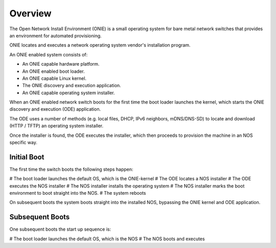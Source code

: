 Overview
========

The Open Network Install Environment (ONIE) is a small operating
system for bare metal network switches that provides an environment
for automated provisioning.

ONIE locates and executes a network operating system vendor's
installation program.

An ONIE enabled system consists of:

* An ONIE capable hardware platform.
* An ONIE enabled boot loader.
* An ONIE capable Linux kernel.
* The ONIE discovery and execution application.
* An ONIE capable operating system installer.

When an ONIE enabled network switch boots for the first time the boot
loader launches the kernel, which starts the ONIE discovery and
execution (ODE) application.

The ODE uses a number of methods (e.g. local files, DHCP, IPv6
neighbors, mDNS/DNS-SD) to locate and download (HTTP / TFTP) an
operating system installer.

Once the installer is found, the ODE executes the installer, which
then proceeds to provision the machine in an NOS specific way.

Initial Boot
------------

The first time the switch boots the following steps happen:

# The boot loader launches the default OS, which is the ONIE-kernel
# The ODE locates a NOS installer
# The ODE executes the NOS installer
# The NOS installer installs the operating system
# The NOS installer marks the boot environment to boot straight into the NOS.
# The system reboots

On subsequent boots the system boots straight into the installed NOS,
bypassing the ONIE kernel and ODE application.

Subsequent Boots
----------------

One subsequent boots the start up sequence is:

# The boot loader launches the default OS, which is the NOS
# The NOS boots and executes
